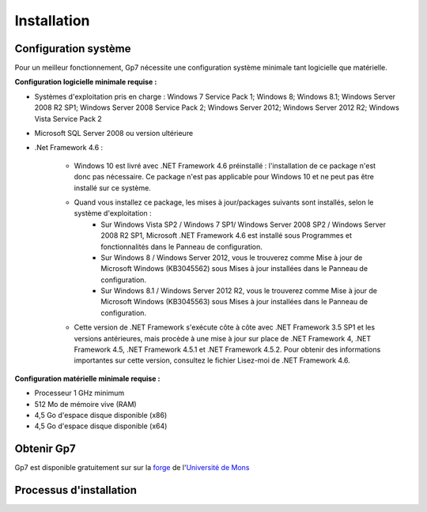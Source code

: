 ************
Installation
************

Configuration système
---------------------

Pour un meilleur fonctionnement, Gp7 nécessite une configuration système minimale tant logicielle que matérielle.

**Configuration logicielle minimale requise :**

- Systèmes d'exploitation pris en charge : Windows 7 Service Pack 1; Windows 8; Windows 8.1; Windows Server 2008 R2 SP1; Windows Server 2008 Service Pack 2; Windows Server 2012; Windows Server 2012 R2; Windows Vista Service Pack 2
- Microsoft SQL Server 2008 ou version ultérieure
- .Net Framework 4.6 :

    - Windows 10 est livré avec .NET Framework 4.6 préinstallé : l'installation de ce package n'est donc pas nécessaire. Ce package n'est pas applicable pour Windows 10 et ne peut pas être installé sur ce système.
    - Quand vous installez ce package, les mises à jour/packages suivants sont installés, selon le système d'exploitation :
        - Sur Windows Vista SP2 / Windows 7 SP1/ Windows Server 2008 SP2 / Windows Server 2008 R2 SP1, Microsoft .NET Framework 4.6 est installé sous Programmes et fonctionnalités dans le Panneau de configuration.
        - Sur Windows 8 / Windows Server 2012, vous le trouverez comme Mise à jour de Microsoft Windows (KB3045562) sous Mises à jour installées dans le Panneau de configuration.
        - Sur Windows 8.1 / Windows Server 2012 R2, vous le trouverez comme Mise à jour de Microsoft Windows (KB3045563) sous Mises à jour installées dans le Panneau de configuration.
    - Cette version de .NET Framework s'exécute côte à côte avec .NET Framework 3.5 SP1 et les versions antérieures, mais procède à une mise à jour sur place de .NET Framework 4, .NET Framework 4.5, .NET Framework 4.5.1 et .NET Framework 4.5.2. Pour obtenir des informations importantes sur cette version, consultez le fichier Lisez-moi de .NET Framework 4.6.


**Configuration matérielle minimale requise :**

- Processeur 1 GHz minimum
- 512 Mo de mémoire vive (RAM)
- 4,5 Go d'espace disque disponible (x86)
- 4,5 Go d'espace disque disponible (x64)

Obtenir Gp7
-----------

Gp7 est disponible gratuitement sur sur la `forge <https://forge.umons.ac.be>`_  de l'`Université de Mons <http://www.umons.ac.be>`_

Processus d'installation
------------------------

.. todo:: En cours de redaction